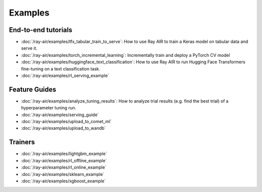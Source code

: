 .. _air-examples-ref:

========
Examples
========

End-to-end tutorials
--------------------

- :doc:`/ray-air/examples/tfx_tabular_train_to_serve`: How to use Ray AIR to train a Keras model on tabular data and serve it.
- :doc:`/ray-air/examples/torch_incremental_learning`: Incrementally train and deploy a PyTorch CV model
- :doc:`/ray-air/examples/huggingface_text_classification`: How to use Ray AIR to run Hugging Face Transformers fine-tuning on a text classification task.
- :doc:`/ray-air/examples/rl_serving_example`

.. air-general-examples:

Feature Guides
--------------

- :doc:`/ray-air/examples/analyze_tuning_results`: How to analyze trial results (e.g. find the best trial) of a hyperparameter tuning run.
- :doc:`/ray-air/examples/serving_guide`
- :doc:`/ray-air/examples/upload_to_comet_ml`
- :doc:`/ray-air/examples/upload_to_wandb`


Trainers
--------

- :doc:`/ray-air/examples/lightgbm_example`
- :doc:`/ray-air/examples/rl_offline_example`
- :doc:`/ray-air/examples/rl_online_example`
- :doc:`/ray-air/examples/sklearn_example`
- :doc:`/ray-air/examples/xgboost_example`
